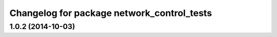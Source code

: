 ^^^^^^^^^^^^^^^^^^^^^^^^^^^^^^^^^^^^^^^^^^^
Changelog for package network_control_tests
^^^^^^^^^^^^^^^^^^^^^^^^^^^^^^^^^^^^^^^^^^^

1.0.2 (2014-10-03)
------------------
